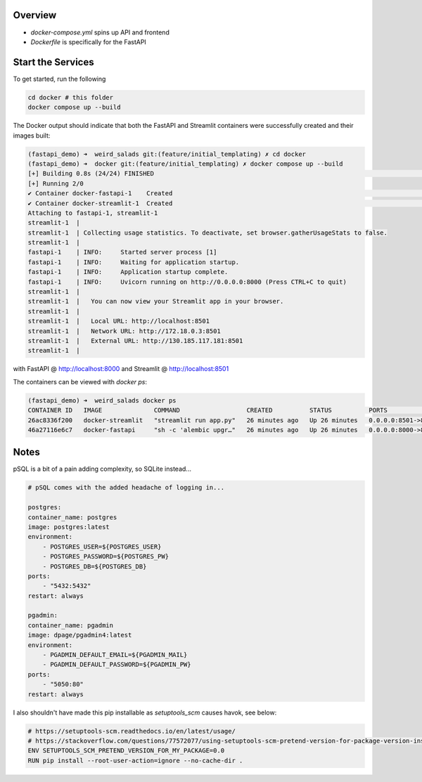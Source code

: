 Overview
========

- `docker-compose.yml` spins up API and frontend
- `Dockerfile` is specifically for the FastAPI


Start the Services
==================

To get started, run the following

.. code:: bash

        cd docker # this folder
        docker compose up --build

The Docker output should indicate that both the FastAPI and Streamlit containers were successfully created and their images built:

.. code:: bash

    (fastapi_demo) ➜  weird_salads git:(feature/initial_templating) ✗ cd docker
    (fastapi_demo) ➜  docker git:(feature/initial_templating) ✗ docker compose up --build
    [+] Building 0.8s (24/24) FINISHED                                                                                                docker:desktop-linux
    [+] Running 2/0
    ✔ Container docker-fastapi-1    Created                                                                                                          0.0s
    ✔ Container docker-streamlit-1  Created                                                                                                          0.0s
    Attaching to fastapi-1, streamlit-1
    streamlit-1  |
    streamlit-1  | Collecting usage statistics. To deactivate, set browser.gatherUsageStats to false.
    streamlit-1  |
    fastapi-1    | INFO:     Started server process [1]
    fastapi-1    | INFO:     Waiting for application startup.
    fastapi-1    | INFO:     Application startup complete.
    fastapi-1    | INFO:     Uvicorn running on http://0.0.0.0:8000 (Press CTRL+C to quit)
    streamlit-1  |
    streamlit-1  |   You can now view your Streamlit app in your browser.
    streamlit-1  |
    streamlit-1  |   Local URL: http://localhost:8501
    streamlit-1  |   Network URL: http://172.18.0.3:8501
    streamlit-1  |   External URL: http://130.185.117.181:8501
    streamlit-1  |

with FastAPI @ http://localhost:8000 and Streamlit @ http://localhost:8501


The containers can be viewed with `docker ps`:

.. code:: bash

    (fastapi_demo) ➜  weird_salads docker ps
    CONTAINER ID   IMAGE              COMMAND                  CREATED          STATUS          PORTS                    NAMES
    26ac8336f200   docker-streamlit   "streamlit run app.py"   26 minutes ago   Up 26 minutes   0.0.0.0:8501->8501/tcp   docker-streamlit-1
    46a27116e6c7   docker-fastapi     "sh -c 'alembic upgr…"   26 minutes ago   Up 26 minutes   0.0.0.0:8000->8000/tcp   docker-fastapi-1


Notes
=====

pSQL is a bit of a pain adding complexity, so SQLite instead...

.. code::

    # pSQL comes with the added headache of logging in...

    postgres:
    container_name: postgres
    image: postgres:latest
    environment:
        - POSTGRES_USER=${POSTGRES_USER}
        - POSTGRES_PASSWORD=${POSTGRES_PW}
        - POSTGRES_DB=${POSTGRES_DB}
    ports:
        - "5432:5432"
    restart: always

    pgadmin:
    container_name: pgadmin
    image: dpage/pgadmin4:latest
    environment:
        - PGADMIN_DEFAULT_EMAIL=${PGADMIN_MAIL}
        - PGADMIN_DEFAULT_PASSWORD=${PGADMIN_PW}
    ports:
        - "5050:80"
    restart: always


I also shouldn't have made this pip installable as `setuptools_scm` causes havok, see below:

.. code:: bash

    # https://setuptools-scm.readthedocs.io/en/latest/usage/
    # https://stackoverflow.com/questions/77572077/using-setuptools-scm-pretend-version-for-package-version-inside-docker-with-git
    ENV SETUPTOOLS_SCM_PRETEND_VERSION_FOR_MY_PACKAGE=0.0
    RUN pip install --root-user-action=ignore --no-cache-dir .
